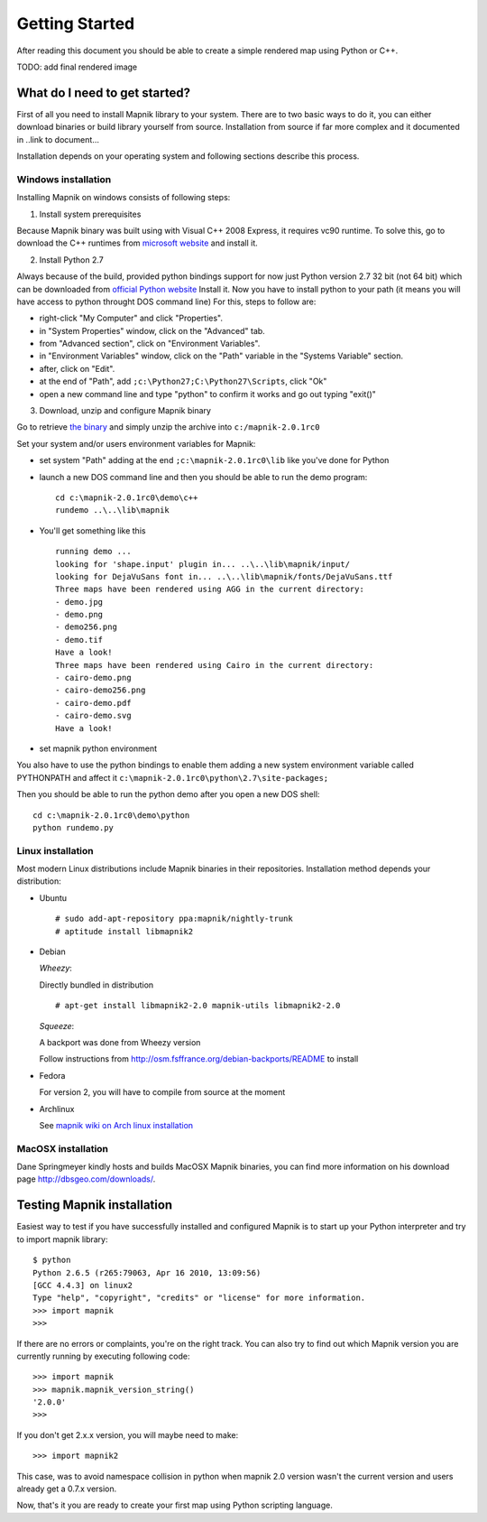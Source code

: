 ***************
Getting Started
***************

After reading this document you should be able to create a simple
rendered map using Python or C++.

TODO: add final rendered image


What do I need to get started?
==============================

First of all you need to install Mapnik library to your system. There
are to two basic ways to do it, you can either download binaries or
build library yourself from source. Installation from source if far more
complex and it documented in ..link to document...

Installation depends on your operating system and following sections
describe this process.

Windows installation
--------------------

Installing Mapnik on windows consists of following steps:

1. Install system prerequisites

Because Mapnik binary was built using with Visual C++ 2008 Express, 
it requires vc90 runtime. To solve this, go to download 
the C++ runtimes from `microsoft website <http://www.microsoft.com/en-us/download/details.aspx?id=5582>`_
and install it.

2. Install Python 2.7

Always because of the build, provided python bindings support for now 
just Python version 2.7 32 bit (not 64 bit) which can be downloaded from 
`official Python website <http://www.python.org/ftp/python/2.7.3/python-2.7.3.msi>`_ 
Install it.
Now you have to install python to your path (it means you will have 
access to python throught DOS command line)
For this, steps to follow are:

* right-click "My Computer" and click "Properties".
* in "System Properties" window, click on the "Advanced" tab.
* from "Advanced section", click on "Environment Variables".
* in "Environment Variables" window, click on the "Path" variable in the "Systems Variable" section.
* after, click on "Edit".
* at the end of "Path", add ``;c:\Python27;C:\Python27\Scripts``, click "Ok"
* open a new command line and type "python" to confirm it works and go out typing "exit()"

3. Download, unzip and configure Mapnik binary

Go to retrieve `the binary <https://github.com/downloads/mapnik/mapnik/mapnik-2.0.1rc0.zip>`_
and simply unzip the archive into ``c:/mapnik-2.0.1rc0``

Set your system and/or users environment variables for Mapnik:

* set system "Path" adding at the end ``;c:\mapnik-2.0.1rc0\lib`` like you've done for Python

* launch a new DOS command line and then you should be able to run the demo program: ::

      cd c:\mapnik-2.0.1rc0\demo\c++
      rundemo ..\..\lib\mapnik

* You'll get something like this ::
  
      running demo ...
      looking for 'shape.input' plugin in... ..\..\lib\mapnik/input/
      looking for DejaVuSans font in... ..\..\lib\mapnik/fonts/DejaVuSans.ttf
      Three maps have been rendered using AGG in the current directory:
      - demo.jpg
      - demo.png
      - demo256.png
      - demo.tif
      Have a look!
      Three maps have been rendered using Cairo in the current directory:
      - cairo-demo.png
      - cairo-demo256.png
      - cairo-demo.pdf
      - cairo-demo.svg
      Have a look!

* set mapnik python environment

You also have to use the python bindings to enable them adding a new 
system environment variable called PYTHONPATH and affect it ``c:\mapnik-2.0.1rc0\python\2.7\site-packages;``

Then you should be able to run the python demo after you open a new DOS shell:
::
    cd c:\mapnik-2.0.1rc0\demo\python
    python rundemo.py


Linux installation
------------------

Most modern Linux distributions include Mapnik binaries in their
repositories. Installation method depends your distribution:

* Ubuntu ::

  # sudo add-apt-repository ppa:mapnik/nightly-trunk
  # aptitude install libmapnik2

* Debian

  *Wheezy*:

  Directly bundled in distribution ::

  # apt-get install libmapnik2-2.0 mapnik-utils libmapnik2-2.0

  *Squeeze*:

  A backport was done from Wheezy version

  Follow instructions from http://osm.fsffrance.org/debian-backports/README to install

* Fedora

  For version 2, you will have to compile from source at the moment

* Archlinux

  See `mapnik wiki on Arch linux installation <https://github.com/mapnik/mapnik/wiki/ArchInstallation>`_


MacOSX installation
-------------------

Dane Springmeyer kindly hosts and builds MacOSX Mapnik binaries, you
can find more information on his download page
http://dbsgeo.com/downloads/.

Testing Mapnik installation
===========================

Easiest way to test if you have successfully installed and configured
Mapnik is to start up your Python interpreter and try to import mapnik
library: ::

   $ python
   Python 2.6.5 (r265:79063, Apr 16 2010, 13:09:56)
   [GCC 4.4.3] on linux2
   Type "help", "copyright", "credits" or "license" for more information.
   >>> import mapnik
   >>>

If there are no errors or complaints, you're on the right track. You
can also try to find out which Mapnik version you are currently
running by executing following code: ::

   >>> import mapnik
   >>> mapnik.mapnik_version_string()
   '2.0.0'
   >>>

If you don't get 2.x.x version, you will maybe need to make::

   >>> import mapnik2

This case, was to avoid namespace collision in python when mapnik 2.0 
version wasn't the current version and users already get a 0.7.x version.

Now, that's it you are ready to create your first map using Python
scripting language.

